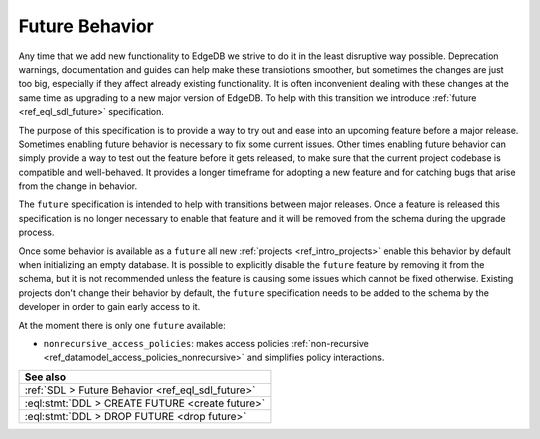 .. _ref_datamodel_future:

===============
Future Behavior
===============

Any time that we add new functionality to EdgeDB we strive to do it in the
least disruptive way possible. Deprecation warnings, documentation and guides
can help make these transiotions smoother, but sometimes the changes are just
too big, especially if they affect already existing functionality. It is often
inconvenient dealing with these changes at the same time as upgrading to a new
major version of EdgeDB. To help with this transition we introduce
:ref:`future <ref_eql_sdl_future>` specification.

The purpose of this specification is to provide a way to try out and ease into
an upcoming feature before a major release. Sometimes enabling future behavior
is necessary to fix some current issues. Other times enabling future behavior
can simply provide a way to test out the feature before it gets released, to
make sure that the current project codebase is compatible and well-behaved. It
provides a longer timeframe for adopting a new feature and for catching bugs
that arise from the change in behavior.

The ``future`` specification is intended to help with transitions between
major releases. Once a feature is released this specification is no longer
necessary to enable that feature and it will be removed from the schema during
the upgrade process.

Once some behavior is available as a ``future`` all new :ref:`projects
<ref_intro_projects>` enable this behavior by default when initializing an
empty database. It is possible to explicitly disable the ``future`` feature by
removing it from the schema, but it is not recommended unless the feature is
causing some issues which cannot be fixed otherwise. Existing projects don't
change their behavior by default, the ``future`` specification needs to be
added to the schema by the developer in order to gain early access to it.

At the moment there is only one ``future`` available:

- ``nonrecursive_access_policies``: makes access policies :ref:`non-recursive
  <ref_datamodel_access_policies_nonrecursive>` and simplifies policy
  interactions.


.. list-table::
  :class: seealso

  * - **See also**
  * - :ref:`SDL > Future Behavior <ref_eql_sdl_future>`
  * - :eql:stmt:`DDL > CREATE FUTURE <create future>`
  * - :eql:stmt:`DDL > DROP FUTURE <drop future>`
